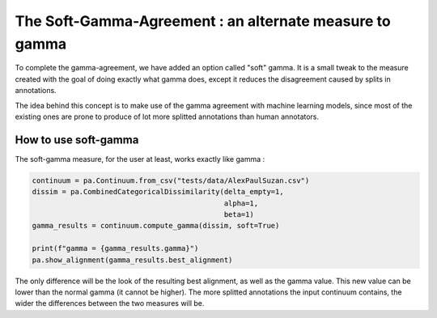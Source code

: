 .. _softgamma:

========================================================
The Soft-Gamma-Agreement : an alternate measure to gamma
========================================================

To complete the gamma-agreement, we have added an option called "soft" gamma.
It is a small tweak to the measure created with the goal of doing exactly what gamma
does, except it reduces the disagreement caused by splits in annotations.

The idea behind this concept is to make use of the gamma agreement with machine learning models,
since most of the existing ones are prone to produce of lot more splitted annotations than human annotators.

How to use soft-gamma
~~~~~~~~~~~~~~~~~~~~~

The soft-gamma measure, for the user at least, works exactly like gamma :

.. code-block:: python

    continuum = pa.Continuum.from_csv("tests/data/AlexPaulSuzan.csv")
    dissim = pa.CombinedCategoricalDissimilarity(delta_empty=1,
                                                 alpha=1,
                                                 beta=1)
    gamma_results = continuum.compute_gamma(dissim, soft=True)

    print(f"gamma = {gamma_results.gamma}")
    pa.show_alignment(gamma_results.best_alignment)


The only difference will be the look of the resulting best alignment, as well as the gamma value.
This new value can be lower than the normal gamma (it cannot be higher).
The more splitted annotations the input continuum contains, the wider the differences between the two measures will be.



